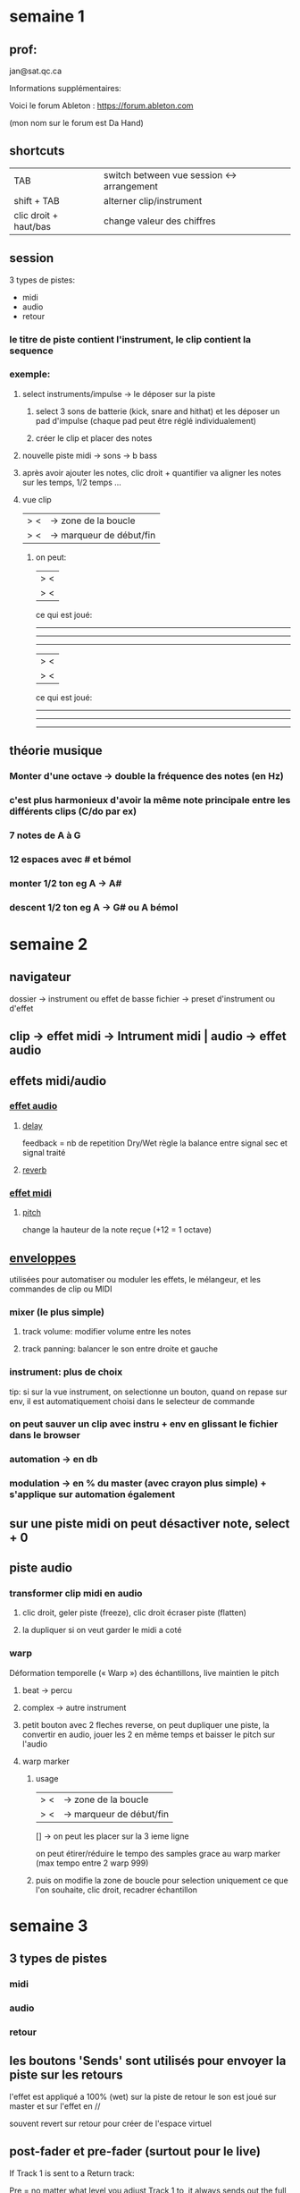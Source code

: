 * semaine 1

** prof:

jan@sat.qc.ca

Informations supplémentaires:

Voici le forum Ableton :
https://forum.ableton.com

(mon nom sur le forum est Da Hand)

** shortcuts
| TAB                   | switch between vue session <-> arrangement |
| shift + TAB           | alterner clip/instrument                   |
| clic droit + haut/bas | change valeur des chiffres                 |

** session
3 types de pistes:
- midi
- audio
- retour

*** le titre de piste contient l'instrument, le clip contient la sequence
*** exemple:
**** select instruments/impulse -> le déposer sur la piste
***** select 3 sons de batterie (kick, snare and hithat) et les déposer un pad d'impulse (chaque pad peut être réglé individualement)
***** créer le clip et placer des notes
**** nouvelle piste midi -> sons -> b bass
**** après avoir ajouter les notes, clic droit + quantifier va aligner les notes sur les temps, 1/2 temps ...
**** vue clip
|>            <| -> zone de la boucle
|>            <| -> marqueur de début/fin
***** on peut:
|>               <|
      |>         <|

ce qui est joué:
       -----------
 -----------------
 -----------------

      |>         <|
|>               <|
ce qui est joué:
 -----------------
       -----------
       -----------
** théorie musique
*** Monter d'une octave -> double la fréquence des notes (en Hz)
*** c'est plus harmonieux d'avoir la même note principale entre les différents clips (C/do par ex)
*** 7 notes de A à G
*** 12 espaces avec # et bémol
*** monter  1/2 ton eg A -> A#
*** descent 1/2 ton eg A -> G# ou A bémol

* semaine 2

** navigateur
dossier -> instrument ou effet de basse
fichier -> preset d'instrument ou d'effet

** clip -> effet midi -> Intrument midi | audio -> effet audio

** effets midi/audio
*** [[https://www.ableton.com/fr/manual/live-audio-effect-reference][effet audio]]
**** [[https://www.ableton.com/fr/manual/live-audio-effect-reference/#delay][delay]]
feedback = nb de repetition
Dry/Wet règle la balance entre signal sec et signal traité
**** [[https://www.ableton.com/fr/manual/live-audio-effect-reference/#reverb][reverb]]

*** [[https://www.ableton.com/fr/manual/live-midi-effect-reference/][effet midi]]
**** [[https://www.ableton.com/fr/manual/live-midi-effect-reference/#pitch][pitch]]
change la hauteur de la note reçue (+12 = 1 octave)

** [[https://www.ableton.com/fr/manual/clip-envelopes/#enveloppes-de-clip][enveloppes]]

utilisées pour automatiser ou moduler les effets, le mélangeur, et les commandes de clip ou MIDI
*** mixer (le plus simple)
**** track volume: modifier volume entre les notes
**** track panning: balancer le son entre droite et gauche
*** instrument: plus de choix
tip: si sur la vue instrument, on selectionne un bouton, quand on repase sur env, il est automatiquement choisi dans le selecteur de commande

*** on peut sauver un clip avec instru + env en glissant le fichier dans le browser

*** automation -> en db
*** modulation -> en % du master (avec crayon plus simple) + s'applique sur automation également

** sur une piste midi on peut désactiver note, select + 0

** piste audio
*** transformer clip midi en audio
**** clic droit, geler piste (freeze), clic droit écraser piste (flatten)
**** la dupliquer si on veut garder le midi a coté
*** warp
Déformation temporelle (« Warp ») des échantillons, live maintien le pitch
**** beat -> percu
**** complex -> autre instrument
**** petit bouton avec 2 fleches reverse, on peut dupliquer une piste, la convertir en audio, jouer les 2 en même temps et baisser le pitch sur l'audio
**** warp marker
***** usage
|>            <| -> zone de la boucle
|>            <| -> marqueur de début/fin
 []              -> on peut les placer sur la 3 ieme ligne

 on peut étirer/réduire le tempo des samples grace au warp marker (max tempo entre 2 warp 999)

***** puis on modifie la zone de boucle pour selection uniquement ce que l'on souhaite, clic droit, recadrer échantillon

* semaine 3

** 3 types de pistes
*** midi
*** audio
*** retour

** les boutons 'Sends' sont utilisés pour envoyer la piste sur les retours
l'effet est appliqué a 100% (wet) sur la piste de retour
le son est joué sur master et sur l'effet en //

souvent revert sur retour pour créer de l'espace virtuel

** post-fader et pre-fader (surtout pour le live)
If Track 1 is sent to a Return track:

Pre = no matter what level you adjust Track 1 to, it always sends out the full level of audio (with respect to the send knob amount) to the Reverb. You could have Track 1's level at -inf, hearing none of the original audio, and you would still hear full sound from the Return channel

Post = the volume slider will affect the level sent to the Return channel. It is part of the chain now. If you crank up the send knob, but set your fader to -inf, you will not have any audio sent to the Reverb.

Pre/post are Pre (before the) fader and Post (after the) fader. That is what part of the audio chain the Return channel will pull the audio from

sur la piste master _____________
                    |     Sends |
                    | -- post   |
                    | ---- post |
** rack

sauver 1 effet -> l'icone disquette en haut a droite

*** racks (effets groupés)
**** shift + clic droit gauche pour selectionner les effets, clic droit 'grouper'
**** sauver 1 rack -> l'icone de disquette en bas a gauche du rack (rack fermé), sinon en huat a droite
**** haut a gauche -> macros
**** bas a gauche  -> liste de chaine (on peut régler le volume et le panning)

clip -> piste -> [ rack [ ch1 -> delay | reverb -> mixer ]] -> fader
                        [ ch2 -> erosion -> mixer         ]

les 2 racks sont joué en //

cela permet de créer des effets plus complexes

on peut ajouter des effets dans le rack, juste après le dernier effet par ex
ajouter un effet après le rack pour grouper rack 1 + effet -> rack 2

**** macro de rack
***** cliquer sur map, tout s'allume en vert
***** on choisit un bouton, clic droit et envoyer vers macro, on peut envoyer plusieurs bouton vers la même macro
***** dans le browser
|        | min | max |
| delay  |  50 | 100 |
| reverb |   0 |  50 |

****** on peut reverse aussi
|       | min | max |
| delay | 100 |   0 |
** browser
*** effet audio/instr -> icone carré couper en 2 horizon
*** rack -> icone carré couper en 2 horizon, rectangle bas splitté en 2 vert

sample + effet -> rack
** drum rack
*** comme impulse mais on peut mettre des effets par instrument (le déposer juste derrieres l'instrument ou pour le rack complet)
*** on peut modifier la longeur du sample de l'instrument
** piste master
*** volume de -inf a 6 db (0 étant les volumes max sans distorsion du son)

** Arrangement
contient les mêmes pistes, mêmes effets que session, mais les clips ne sont pas présents
*** transferer clip:
**** clic droit pour déplacer le clip
**** TAB pour passer dans l'écran arrangement
Les clips ne sont plus liés entre session et arrangement
*** 2 clics sur bouton stop pour revenir au début du morceau
*** si on étire le clip et que loop est activé, le clip sera étendu avec le même contenu
*** select puis diviser coupe le clip (E)
*** coller 2 clips (marche si espace entre les 2) select et consolider
*** SUPER + d dupliquer le clip
*** créer un clip
select region, clic droit, insérer clip midi
*** désactiver clip
clic droit désactiver
*** boucle d'arrangement
**** icone en haut (carré avec une flêche)
**** on peut dupliquer toute la zone temporelle:
clic pour select l'ensemble, clic droit, dupliquer zone tempo
**** suppresion select la boucle
***** delete va supprimer et laisser le blanc
***** clic droit -> supprimer la zone tempo va coller les 2 parties entre la partie supprimé
**** couper recolle les parties aussi
** repères (reste visible même si il y a beaucoup de piste)
*** on peut ajouter des marqueurs visuels pour marquer les sections:
**** clic droit dans la zone de scrub, ajouter repère
**** on se place -> bouton set
*** on se place sur une repère -> bouclage jusqu'au prochain repère
*** double clics sur un repère, la lecture démarre a ce point
*** permet de sauter facilement entre les sections, ableton va caler les séquences

** si on active une piste dans session, elle est désactivée dans arrangement, il faut cliquer sur le bouton route 'retour a l'arrangement'

** modulation (enveloppe)
*** en % du volume ou auto
*** modulation en arrangement, activé avec bouton <-> (icone en diago)
*** on peut placer des sons différents dans les pistes audio entre session et arrangement
*** + sur la piste pour ajouter des env
*** on peut copy/paste des env
*** on peut cliquer droit sur les points pour éditer les valeurs
*** si on déplace une section, l'enveloppe suit
*** si on clic sur cadena, on peut déplacer le son sans l'env
** fade/cross fade (env pour le début et la fin du clip, pour éviter les clics)
*** sortir mode env
*** zoomer sur début ou fin de clip
*** si le kick ne sonne pas comme il faut, checker si live a inserer un fade
*** si on colle 2 sons (même piste ou piste diff), on peut avoir des bons effets avec la transition (les clips se chevauchent dans le temps)


** sample gratos
*** loopmasters
*** big fish audio
*** splice.com

* semaine 4
** plugins
instruments/effets d'autres manufacturiers sur piste midi:
*** types:
**** VST, VST3
**** AU (audio unit)
**** AAX (protools)

*** en bas, une fois le plugin ajouté a une piste midi :
**** icone clé : ouvrir la fenêtre du plugin
**** icone triange: configuration (assigner touches ou potards)

*** vérifier si les plugins sont bien activés dans les préférences

** les drum synths peuvent être posé dans les drums rack pour modifier les sons des instruments

** maxforlive.com plein d'instruments de qualité diverses

** controlleurs midi
brancher le controlleur après avoir démarré live (en haut a droite de live on peut voir les events du controlleur)
*** préférences
**** track et remote en général
**** plugins vst pour linker potard
*** commutateur action midi (en haut a gauche de la fenêtre principale) permet de selectionner élément pour assigner au controlleur
*** MPE -> after touch -> permet d'activer élem si la touche reste enfoncé
*** sync -> synchro entre les instruments
*** enregistrement midi avec controlleurs
**** armer la piste (bouton rouge)
**** paramêtres -> record -> start playback with record (off)
***** min -> pas de son, mais enregistre piste
***** auto
***** off -> on entend ce qu'on enregistre
**** quantize après enregistrement pour normaliser (T = triolet)
***** édition -> réglage de quantification (pas appliqué en live)
***** on peu undo un quantize
***** on peut enregistrer envellope uniquement
*** overdub (icone o-o en biais)
**** on peut enregistrer par dessus le son ou ajouter de l'env
**** select env -> clic droit -> simplifier env (?)

** enregistrement audio
*** input audio -> on peut redirigé sur une autre piste
*** enregistré dans le projet (sample/recorded)
*** icone 'punch in' - icone boucle - icone 'punch out'
**** permet de controller la zone d'enregistrement avec punch in/out
**** avec la boucle, on record plusieurs fois, tout est conservé dans la boucle
**** en arrangement, clic droit sur instrument -> show takeline (afficher ligne de prise)
***** select section de piste -> enter
merge les diff section de piste
***** insérer takeline
****** ajouter sample puis morceau de sample
on peut faire cela avec des samples pas uniquement enregistrement
* semaine 5
** extension als -> session de live
** instrument operator -> synthé analogique ou fm
** en session, si rien n'est sélectionner
*** record et play du master sont redirigé vers vue arrangement
** vue arrangement
*** 18 . 2 . 2 -> position en vue arrangement
*** arrangement -> session
**** select boucle (donc x instru) -> consolidate to new scene -> ajoute ligne en session avec automatisation de l'arrangement
*** si import vidéo avec audio, désactiver warp si on veut sync de l'audio ensuite
*** locator (drapeau) on peut set -> song start here
*** automation (sur l'instrument en bleu), modulation (sur la piste en bleu) != session ou les 2 sont présents

** plugin 303 https://www.audiorealism.se/audiorealism-bass-line-3.html

** session
*** grouper piste -> select puis group tracks
**** manager volume du groupe
**** effets du groupe
**** astuce dan
***** grouper kick et snare
drum sur 1 avec kick, régler le volume
dupliquer
snare sur 2
ajouter effet sur le groupe
***** grouper pistes non utilisées pour couper son
*** sur le coté droit, X jaune pour afficher Xfader pour mixer pistes
**** clic droit sur icone Xfader -> on peut choisir != courbes de Xfader
***** transition: plus naturel, pas de changement de volume
** grooves
*** on peut extraire d'un groupe pour appliquer sur 1 instrument
*** dans 'clip view' section groove
*** dans 'groove pool' on peut modifier base (1/8, 1/4), quantize, velocity

** instruments racks
les différents instruments jouerons les mêmes notes
*** creation
**** ajouter 'instrument rack' sur un piste midi
**** ajouter un instru (operator)
**** cliquer sur icone 'show chain list'
**** ajouter instrument (analog bass)
*** mixer les instruments
**** chain sur instrument rack
****** bass 1 -> 1 (ou 1 -> 64)
****** bass 2 -> 2 (ou 64 -> 127)
***** on peut aussi fade
****** bass 1 -> 1 -> 100
****** bass 2 -> 50 -> 127
***** mapper le 'chain selector ruler' sur un potard
**** vélocité -> pression sur touche
**** key -> suivant les notes on a != instruments


*** autre possibilité
**** bass 1 sur track 1
**** bass 2 sur track 2, configurer envellope 'device chooser' sur bass 1 et 'speaker on' sur 'control chooser' (a valider)

** clip view -> follow actions (enchainement de clip de maniere auto)
*** clip 1 * 2 puis clip 2
*** next -> prochain clip
*** first -> premier de la chaine de clip (il faut laisser un espace pour créer une chaine de clip)
*** on a aussi un potard et on peut linker 2 follows actions

** batir 1 set
vue session
1) jouer avec instruments, start 1 par 1 puis master
2) dupliquer ligne et lancer une ligne a la fois

*** Dan
**** 16 pistes pour 1h de live
**** convertir kick en sample puis les ajouter dans un drum rack
**** pistes qui ne seront pas manipulées -> convertir en sample
**** midi si modif durant le live
**** utilise arrangement pour création -> convert clip (et convert audio si besoin)
**** 1 piste kick et snare sur une autre piste si le snare doit être manipulé
* Semaine 6
** delay peut-être mis en mode time pour de meilleurs effets audio (cliquer sur sync)
** vst https://www.surrealmachines.com/product/dub-machines-vstau/
** effets audio
*** lfo (low frequency ondulation) soit en Hz soit tempo (on peut linker lfo)
*** EQ
**** eq3 -> style dj -> low med high
**** eq8 -> eq parametrique
*****
